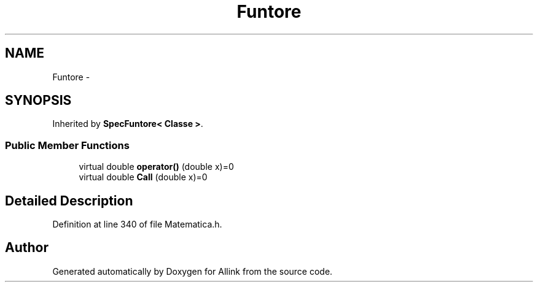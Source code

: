 .TH "Funtore" 3 "Fri Aug 17 2018" "Version v0.1" "Allink" \" -*- nroff -*-
.ad l
.nh
.SH NAME
Funtore \- 
.SH SYNOPSIS
.br
.PP
.PP
Inherited by \fBSpecFuntore< Classe >\fP\&.
.SS "Public Member Functions"

.in +1c
.ti -1c
.RI "virtual double \fBoperator()\fP (double x)=0"
.br
.ti -1c
.RI "virtual double \fBCall\fP (double x)=0"
.br
.in -1c
.SH "Detailed Description"
.PP 
Definition at line 340 of file Matematica\&.h\&.

.SH "Author"
.PP 
Generated automatically by Doxygen for Allink from the source code\&.
